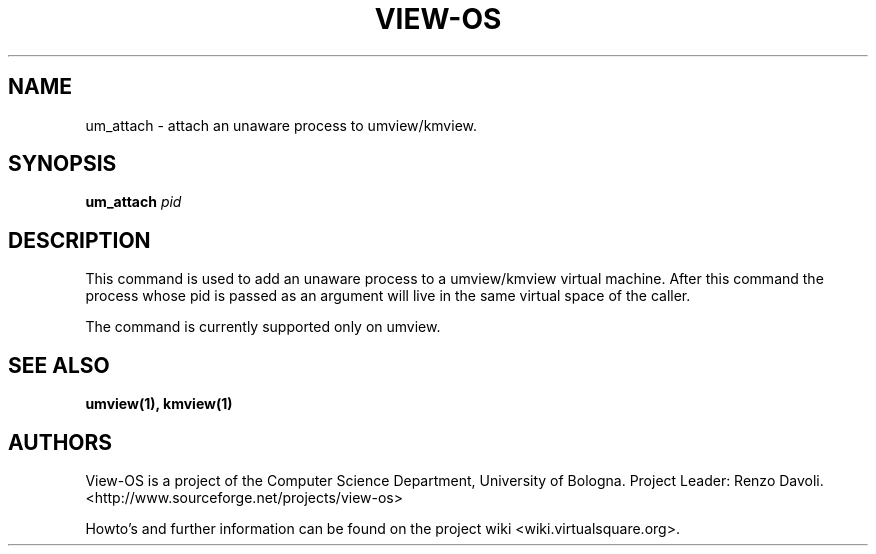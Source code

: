 .\" Copyright (c) 2007 Renzo Davoli
.\"
.\" This is free documentation; you can redistribute it and/or
.\" modify it under the terms of the GNU General Public License,
.\" version 2, as published by the Free Software Foundation.
.\"
.\" The GNU General Public License's references to "object code"
.\" and "executables" are to be interpreted as the output of any
.\" document formatting or typesetting system, including
.\" intermediate and printed output.
.\"
.\" This manual is distributed in the hope that it will be useful,
.\" but WITHOUT ANY WARRANTY; without even the implied warranty of
.\" MERCHANTABILITY or FITNESS FOR A PARTICULAR PURPOSE.  See the
.\" GNU General Public License for more details.
.\"
.\" You should have received a copy of the GNU General Public
.\" License along with this manual; if not, write to the Free
.\" Software Foundation, Inc., 51 Franklin St, Fifth Floor, Boston,
.\" MA 02110-1301 USA.

.TH VIEW-OS 1 "September 03, 2008" "VIEW-OS: a process with a view"
.SH NAME
um_attach \- attach an unaware process to umview/kmview.
.SH SYNOPSIS
.B um_attach 
.I pid
.br
.SH DESCRIPTION
This command is used to add an unaware process to a umview/kmview 
virtual machine.
After this command the process whose pid is passed as an argument
will live in the same virtual space of the caller.

The command is currently supported only on umview.
.SH SEE ALSO
.BR umview(1), 
.BR kmview(1)
.SH AUTHORS
View-OS is a project of the Computer Science Department, University of
Bologna. Project Leader: Renzo Davoli. 
.br
<http://www.sourceforge.net/projects/view-os>

Howto's and further information can be found on the project wiki
<wiki.virtualsquare.org>.

